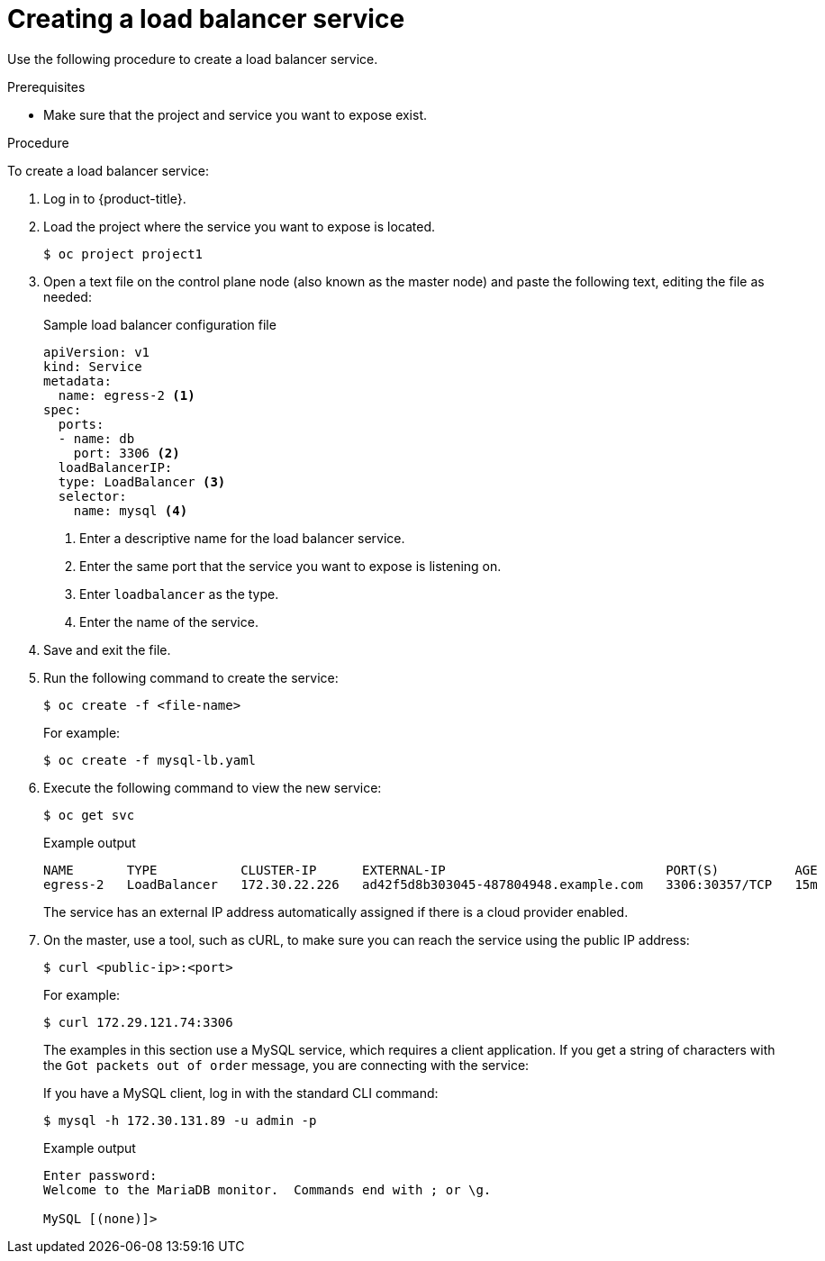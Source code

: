 // Module included in the following assemblies:
//
// * ingress/getting-traffic-cluster.adoc

[id="nw-create-load-balancer-service_{context}"]
= Creating a load balancer service

Use the following procedure to create a load balancer service.

.Prerequisites

* Make sure that the project and service you want to expose exist.

.Procedure

To create a load balancer service:

. Log in to  {product-title}.

. Load the project where the service you want to expose is located.
+
[source,terminal]
----
$ oc project project1
----

. Open a text file on the control plane node (also known as the master node) and paste the following text, editing the
file as needed:
+
.Sample load balancer configuration file
----
apiVersion: v1
kind: Service
metadata:
  name: egress-2 <1>
spec:
  ports:
  - name: db
    port: 3306 <2>
  loadBalancerIP:
  type: LoadBalancer <3>
  selector:
    name: mysql <4>
----
<1> Enter a descriptive name for the load balancer service.
<2> Enter the same port that the service you want to expose is listening on.
<3> Enter `loadbalancer` as the type.
<4> Enter the name of the service.

. Save and exit the file.

. Run the following command to create the service:
+
[source,terminal]
----
$ oc create -f <file-name>
----
+
For example:
+
[source,terminal]
----
$ oc create -f mysql-lb.yaml
----

. Execute the following command to view the new service:
+
[source,terminal]
----
$ oc get svc
----
+
.Example output
[source,terminal]
----
NAME       TYPE           CLUSTER-IP      EXTERNAL-IP                             PORT(S)          AGE
egress-2   LoadBalancer   172.30.22.226   ad42f5d8b303045-487804948.example.com   3306:30357/TCP   15m
----
+
The service has an external IP address automatically assigned if there is a cloud
provider enabled.

. On the master, use a tool, such as cURL, to make sure you can reach the service
using the public IP address:
+
[source,terminal]
----
$ curl <public-ip>:<port>
----
+
For example:
+
[source,terminal]
----
$ curl 172.29.121.74:3306
----
+
The examples in this section use a MySQL service, which requires a client application.
If you get a string of characters with the `Got packets out of order` message,
you are connecting with the service:
+
If you have a MySQL client, log in with the standard CLI command:
+
[source,terminal]
----
$ mysql -h 172.30.131.89 -u admin -p
----
+
.Example output
[source,terminal]
----
Enter password:
Welcome to the MariaDB monitor.  Commands end with ; or \g.

MySQL [(none)]>
----
